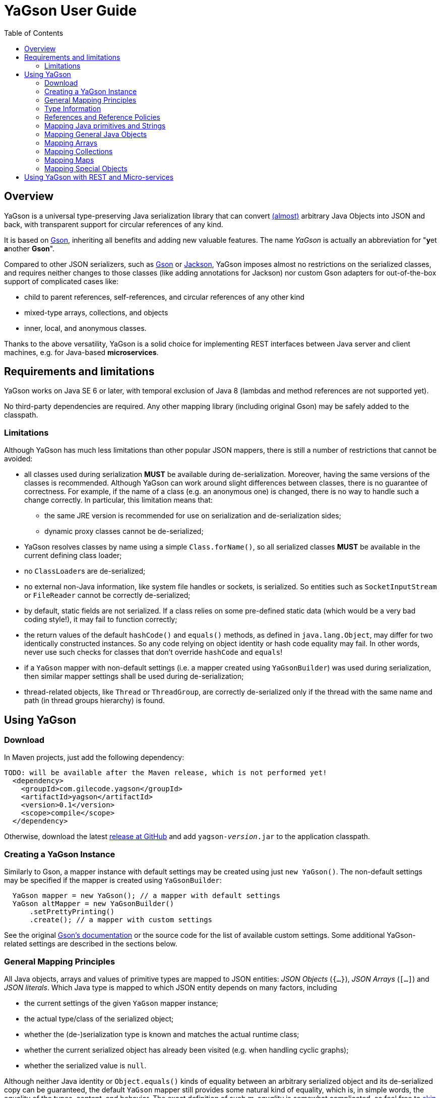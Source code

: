 = YaGson User Guide
:toc:

== Overview

YaGson is a universal type-preserving Java serialization library that can convert
link:UserGuide.adoc#limitations[(almost)] 
arbitrary Java Objects into JSON and
back, with transparent support for circular references of any kind.

It is based on https://github.com/google/gson[Gson], inheriting all benefits and adding new valuable features.
The name _YaGson_ is actually an abbreviation for "**y**et **a**nother *Gson*".

Compared to other JSON serializers, such as
https://github.com/google/gson[Gson] or https://github.com/FasterXML/jackson[Jackson], YaGson imposes almost
no restrictions on the serialized classes, and requires neither changes to those classes
(like adding annotations for Jackson) nor custom Gson adapters for out-of-the-box support of complicated cases
like:

* child to parent references, self-references, and circular references of any other kind
* mixed-type arrays, collections, and objects
* inner, local, and anonymous classes.

Thanks to the above versatility, YaGson is a solid choice for implementing REST interfaces between Java server and
client machines, e.g. for Java-based *microservices*.

== Requirements and limitations

YaGson works on Java SE 6 or later, with temporal exclusion of Java 8 (lambdas and method references are not
supported yet).

No third-party dependencies are required. Any other mapping library (including original Gson) may be safely added to
the classpath.

[[limitations]]
=== Limitations

Although YaGson has much less limitations than other popular JSON mappers, there is still a number of restrictions
that cannot be avoided:

* all classes used during serialization *MUST* be available during de-serialization. Moreover, having the same
versions of the classes is recommended. Although YaGson can work around slight differences between classes, there is no
guarantee of correctness. For example, if the name of a class (e.g. an anonymous one) is changed, there is no way to
handle such a change correctly. In particular, this limitation means that:

** the same JRE version is recommended for use on serialization and de-serialization sides;
** dynamic proxy classes cannot be de-serialized;

* YaGson resolves classes by name using a simple `Class.forName()`, so all serialized classes *MUST* be available
in the current defining class loader;

* no ``ClassLoader``s are de-serialized;

* no external non-Java information, like system file handles or sockets, is serialized. So entities such as
`SocketInputStream` or `FileReader` cannot be correctly de-serialized;

* by default, static fields are not serialized. If a class relies on some pre-defined static data (which would be a
very bad coding style!), it may fail to function correctly;

* the return values of the default `hashCode()` and `equals()` methods, as defined in `java.lang.Object`,
may differ for two identically constructed instances. So any code relying on object identity or hash code
equality may fail. In other words, never use such checks for classes that don't override `hashCode` and `equals`!

* if a `YaGson` mapper with non-default settings (i.e. a mapper created using `YaGsonBuilder`)
was used during serialization, then similar mapper settings shall be used during de-serialization;

* thread-related objects, like `Thread` or `ThreadGroup`, are correctly de-serialized only if the thread with the same
name and path (in thread groups hierarchy) is found.

== Using YaGson

=== Download

In Maven projects, just add the following dependency:
[source,xml]
----
TODO: will be available after the Maven release, which is not performed yet!
  <dependency>
    <groupId>com.gilecode.yagson</groupId>
    <artifactId>yagson</artifactId>
    <version>0.1</version>
    <scope>compile</scope>
  </dependency>
----

Otherwise, download the latest link:https://github.com/amogilev/yagson/releases[release at GitHub] and add
`yagson-__version__.jar` to the application classpath.

=== Creating a YaGson Instance

Similarly to Gson, a mapper instance with default settings may be created using just `new YaGson()`. The
non-default settings may be specified if the mapper is created using `YaGsonBuilder`:

[source,java]
----
  YaGson mapper = new YaGson(); // a mapper with default settings
  YaGson altMapper = new YaGsonBuilder()
      .setPrettyPrinting()
      .create(); // a mapper with custom settings
----

See the original link:https://github.com/google/gson/blob/master/UserGuide.md[Gson's documentation] or the source code
for the list of available custom settings. Some additional YaGson-related settings are described in the sections
below.

=== General Mapping Principles

All Java objects, arrays and values of primitive types are mapped to JSON entities: _JSON Objects_ (`{...}`),
_JSON Arrays_ (`[...]`) and _JSON literals_. Which Java type is mapped to which JSON entity depends on many factors,
including

* the current settings of the given `YaGson` mapper instance;
* the actual type/class of the serialized object;
* whether the (de-)serialization type is known and matches the actual runtime class;
* whether the current serialized object has already been visited (e.g. when handling cyclic graphs);
* whether the serialized value is `null`.

Although neither Java identity or `Object.equals()` kinds of equality between an arbitrary
serialized object and its de-serialized copy can be guaranteed, the default `YaGson` mapper still provides some natural
kind of equality, which is, in simple words, the equality of the types, content, and behavior.
The exact definition of such _m-equality_ is
somewhat complicated, so feel free to <<skip-def-label, skip>> it:

[NOTE]
====
The serialized object and its de-serialized copy are _m-equal_ (`s=~m~d`) if and only if

* `null` values are mapped to `null`
* ``ClassLoader``s are also mapped to `null`
* for any serialized object not mapped to `null`, the type/class of the de-serialized copy is exactly the same as of
the original
* for primitive types, `s==d`
* for ``String``s, `s.equals(d)`
* for ``Collection``s and arrays, the sizes of `s` and `d` are equal, and for each element of the original
collection `e~s~`, there is a corresponding _m-equal_ element `e~d~` in the de-serialized copy, where `e~s~=~m~e~d~`
* for _ordered_ collections, such as `List`, `SortedSet`, `Queue`, array, etc., the order of elements is preserved
* for ``Map``s, the sizes of `s` and `d` are equal, and for each key/value pair of the original map, there is a
corresponding _m-equal_ key/value pair, where `e~s~.key=~m~e~d~.key` and `e~s~.value=~m~e~d~.value`
* for ordered ``Map``s, like ``SortedMap``s or `LinkedHashMap`, the order of entries is preserved
* for a general `Object` that is not a collection, map, or instance of a special class such as `Thread`, `ClassLoader`,
`WeakReference`, etc., all non-static fields (including the transient fields!), are _m-equal_ to the corresponding
fields in the deserialized copy
* (for most of the special classes, the behaviour and content is preserved where possible, but no guarantees
are given.)
====

[[skip-def-label]]
For example, consider the most common case, which is a serialization of a custom non-collection class:
[source,java]
----
  // ...
  Person obj = new Person("John", "Doe");

  String objJson = mapper.toJson(obj, Person.class);
  // objJson = {"name":"John","family":"Doe"}

  Person deserisalizedObj = mapper.fromJson(objJson, Person.class);
  // deserisalizedObj = Person{name='John', family='Doe'}
----

As you can see, such objects are mapped to JSON Objects and back on a field-by-field basis.
If the class has a well-written `equals()` method which compares these fields, `s.equals(d)` would return `true`.
Otherwise, only the type and per-field equality are maintained.

=== Type Information

As shown in the previous example, a user must supply type information (in the form of the `Person.class` parameter above)
both as the _serialization type_ (to method `toJson()`), and the _de-serialization type_ (to method `fromJson()`).

For objects of a non-generic type, just use the class of the object being serialized. For generic types, it is recommended
to provide fully parameterized serialization/deserialization types using Gson's ``TypeToken``s, like
[source,java]
    Type myMapType = new TypeToken<HashMap<Long, String>>(){}.getType();
    String myMapJson = mapper.toJson(myMap, myMapType);

WARNING: The serialization type used in `toJson`, *MUST BE* equal to or less specific than
the de-serialization type used in `fromJson`. If the de-serialization type is not known at the time of
serialization, just use `Object.class`.

There is a number of cases when the type information provided by the serialization type is not sufficient, for instance:

* when the de-serialization type is not known, and so `Object.class` is used as the serialization type;
* when the actual type of an object to serialize is not exact, i.e. the object is _polymorphic_, like `PersonEx`
extending `Person`, with the known type to be just `Person`;
* when a mixed-type collection, array, or map is serialized, like `ArrayList<Number>` with a mix of ``Integer``s and
``Long``s;
* when a type of a field in the serialized class, or of an element in the serialized array, collection, or map is not
exact, like in `class ObjectHolder { Object obj; }`

In all such cases, YaGson automatically emits a `@type/@val` wrapper around the JSON representation of an entity with
inexact or missing serialization type:
[source,java]
----
   String objJson = mapper.toJson(obj, Object.class);
   // objJson = {"@type":"samples.Person","@val":{"name":"John","family":"Doe"}}
----

{empty} +
Although emitting of type information may be disabled (e.g. if you only use YaGson to handle circular references),
it is strongly not recommended.
For instance, if the first and second occurrences of a self-referencing collection in its serialized representation
have different formal types (e.g. `Collection<Object>` and `ArrayList<Object>`), de-serialization would fail if no
type information was emitted.

However, you can always test it with your own data. In order to disable type information emitting, use
`TypeInfoPolicy.DISABLED` when creating the mapper instance:

[source,java]
  YaGson mapper = new YaGsonBuilder()
       .setTypeInfoPolicy(TypeInfoPolicy.DISABLED)
       .create();

=== References and Reference Policies

Usually, a serialized object contains references to other objects, which shall be serialized too:
array or collection elements, map entries and object fields. These objects, in turn, may contains references
too. Thus, actually a whole _graph_ of objects is being serialized.

If that graph is cyclic, e.g. one of the child
elements contains a reference to the root or the parent element, then most other JSON serializers will throw
`java.lang.StackOverflowError` on an attempt to serialize such a graph.

Quite the contrary, YaGson automatically detects such cyclic references and serializes them as special string
literals in either the `"@root__[.path_from_root_object]__"` or `"@.__sibling_element__"` format.

For example:

[source,java]
----
  Object[] obj = new Object[3];
  obj[0] = "foo";
  obj[1] = obj;
  obj[2] = "bar";

  String objJson = mapper.toJson(obj, Object[].class);
  // objJson = ["foo","@root","bar"]

  Object[] deserisalizedObj = mapper.fromJson(objJson, Object[].class);
  // deserisalizedObj = [foo, [...], bar]

  ObjectMapper jacksonMapper = new com.fasterxml.jackson.databind.ObjectMapper();
  jacksonMapper.writeValueAsString(obj); // throws StackOverflowError!
----


Moreover, YaGson can detect not only cyclic references, but also other duplicate objects in the serialization
graph, with intentional exclusion of "simple" types like `String`, primitive types, ``Number``s etc.

For example:

[source,java]
----
  Person p = new Person("John", "Doe");
  Person[] obj = new Person[]{p, p};

  String objJson = mapper.toJson(obj, Person[].class);
  // objJson = [{"name":"John","family":"Doe"}, "@.0"]

  Person[] deserisalizedObj = mapper.fromJson(objJson, Person[].class);
  // deserisalizedObj = [Person{name='John', family='Doe'}, Person{name='John', family='Doe'}]
----
{empty} +

Notice that the second array element, which is a duplicate of the first element, was serialized as the `*"@.0"*`
reference string literal.

Detection of such duplicates is enabled by default, as many standard Java library classes contain
references to "duplicate" objects and rely on their identity.
(For example, see `java.util.Collections#SynchronizedSortedMap`.)

In order to alter the level of duplicate detection, use a non-default `ReferencesPolicy` while creating the mapper instance:
[source,java]
 YaGson mapper = new YaGsonBuilder()
      .setReferencesPolicy(ReferencesPolicy.CIRCULAR_ONLY)
      .create();

{empty} +

The following reference policies are currently available:

:===
ReferencePolicy: Description

`DISABLED`: No references are detected at all. Vulnerable to `StackOverflowException`

`CIRCULAR_ONLY`: Only detects circular references. Prevents `StackOverflowException`, but the behavior of classes relying on the identity of duplicate objects may be corrupted

`CIRCULAR_AND_SIBLINGS`:Detects circular references and duplicate fields in each object

`DUPLICATE_OBJECTS`:*Default*. Detects all duplicate objects, except Numbers and Strings
:===

Note that all these policies, except for the default `DUPLICATE_OBJECTS`, are not recommended, and may result
in incorrect mapping of your data.

=== Mapping Java primitives and Strings

The values of Java primitive types, of their `Number` and `Boolean` auto-boxing wrappers, and of ``String``s, are all
mapped to the corresponding JSON literals, for example:
[source,java]
----
  mapper.toJson(2, int.class); // 2
  mapper.toJson(Integer.valueOf(2), Integer.class); // 2
  mapper.toJson(2, long.class); // 2
  mapper.toJson(2, Long.class); // 2
  mapper.toJson(2, double.class); // 2.0
  mapper.toJson(true, boolean.class); // true
  mapper.toJson("foo", String.class); // "foo"
----

Thanks to Java auto-boxing, the primitive types and their wrapper classes, like `int` and `java.lang.Integer`, are
fully inter-operable in standard Java operations. Similarly, they are fully inter-operable in YaGson, for example:
[source,java]
----
  mapper.toJson(42, int.class); // 42
  mapper.toJson(42, Integer.class); // 42
  int resultInt1 = mapper.fromJson("42", int.class);
  int resultInt2 = mapper.fromJson("42", Integer.class);
  Integer resultInteger = mapper.fromJson("42", int.class);
  Integer resultInteger2 = mapper.fromJson("42", Integer.class);
----

Also, some sort of _auto-conversion_ is supported. Despite the fact that Java literal `2` is of type `int`, you
still can use it with the serialization type `long.class`. Similar conversion is allowed between other primitive
numeric types too.

[source,java]
----
  mapper.toJson(2, int.class); // 2
  mapper.toJson(2L, int.class); // 2
  mapper.toJson(2, long.class); // 2
  mapper.toJson(2L, long.class); // 2
  mapper.toJson(2L, double.class); // 2.0
  mapper.toJson(2.1, long.class); // 2
----

WARNING: As you can see in the last line of the previous sample, such auto-conversion can actually change the value due
to the rounding applied.

As was stated above, no duplication checks are performed for ``String``s and values of primitive types, so your numbers
are never represented as _reference strings_ by YaGson. However, the use of `@type\@val` wrappers is still possible
in some cases:
[source,java]
----
  mapper.toJson(2, Object.class); // {"@type":"java.lang.Integer","@val":2}
  mapper.toJson(2L, Object.class); // 2
  mapper.toJson(2.0F, Object.class); // {"@type":"java.lang.Float","@val":2.0}
  mapper.toJson(2.0, Object.class); // 2.0
  mapper.toJson(true, Object.class); // true
  mapper.toJson("foo", Object.class); // "foo"
----

Note that `long`, `double`, `boolean` and `String` Java types are considered to be the _default de-serialization types_
for the corresponding types of JSON literals, so type wrappers are never used for them.
For other Java types mapped to the same types of JSON literals, like `int`, type wrappers are used when the
de-serialization type is not known or is not exact.

[[mapping-objects]]
=== Mapping General Java Objects

The general Java objects are usually mapped to JSON objects on a field-by-field basis. Depending on the current
policies and context, an object may also be mapped to a _reference string_, or have an extra `@type\@val` wrapper.
See the above sections for details.

When mapped to a JSON Object, each non-`static` non-`null` field of
the serialized Java object (declared either in the object class or one of its superclasses) is, in turn, serialized,
using the formal type of the field as its serialization type.

As two or more fields of one object may have identical names if declared in different classes (e.g. in the actual
class of the object and in one of its superclasses), YaGson is able to detect such ambiguity and mangle field names with
`^__num__` suffix, where _num_ is *1* for the first superclass, *2* for its super-superclass etc.
In the below example, two fields named `str` may be mapped to `str` (the field declared in the actual class of the
serialized object) and `str^1` (the field declared in its superclass):
[source,java]
----
class BaseStringHolder {
    String str = "baseStr";
}
class OverrideStringHolder extends BaseStringHolder {
    String str = "overrideStr";
}

...
  mapper.toJson(new OverrideStringHolder(), OverrideStringHolder.class);
  // {"str":"overrideStr","str^1":"baseStr"}
----

If the object class is a non-static inner, local, or anonymous class, then the links to its enclosing class are usually
stored by Java in _synthetic_ fields named like `this$0`. YaGson serializes these synthetic fields too, thus
providing support for the serialization of such classes.

[source,java]
----
class Outer  {
    class Inner {
        String str = "foo";
    }

    Inner inner;
}

...
  Outer obj = new Outer();
  obj.inner = obj.new Inner();

  mapper.toJson(obj, Outer.class);
  // {"inner":{"str":"foo","this$0":"@root"}}

  mapper.toJson(obj.inner, Outer.Inner.class);
  // {"str":"foo","this$0":{"inner":"@root"}}
----

Finally, it shall be noted that the transient fields are also serialized. Although they are commonly thought of as
"not for serialization", this is true only for the standard binary Java serialization, usually with a special in-class
code which re-calculates the values of these transient fields. If such code is missing or incorrect, even the standard
binary Java serialization would fail to preserve the correct behavior of these classes after de-serialization.
Thus, a truly universal serializer designed to work with arbitrary classes *MUST* serialize the transient
fields.

=== Mapping Arrays

Similarly to other JSON serializers, YaGson basically maps Java arrays directly to JSON Arrays on an
element-by-element basis. But, depending on the current policies and context, a Java array may also be mapped to a
_reference string_, or have an extra `@type\@val` wrapper, for example:

[source,java]
----
  Object[] obj = new Object[3];
  obj[0] = "foo";
  obj[1] = obj;
  obj[2] = "bar";

  mapper.toJson(obj, Object[].class);
  // ["foo","@root","bar"]

  mapper.toJson(obj, Object.class);
  // {"@type":"[Ljava.lang.Object;","@val":["foo","@root","bar"]}
----

[[mapping-collections]]
=== Mapping Collections

Most other Java-to-JSON serializers map all Java ``Collection``s (including ``List``s, ``Set``s etc.) to JSON
Arrays containing all collection elements one by one, in order of the collection iteration: `[_element1_, _element2_, ...]`.
This looks great, but there are some major drawbacks with such approach:

* valuable behavior-related information, like ``Set``'s `Comparator`, is lost;
* some collections, e.g. singleton or unmodifiable collections, cannot be de-serialized to their original classes, but
only to some _default_ collection implementations, like ``ArrayList`` or ``TreeSet``, and only if the de-serialization
types allow such replacements.

An alternative approach for YaGson would be to map all collections to JSON Objects field by field, just like
described in <<mapping-objects>>. But, such representation is hardly readable for some collections; for instance, even
an empty `HashSet` would be represented by a monstrous complicated long string instead of just `[]` as
it used to be.

So, in order to keep the JSON representation as simple as possible, YaGson uses a combined approach:

* if the collection is a _simple_ one like `ArrayList`, `HashSet` etc., then it is mapped to a JSON Array, like by other
JSON serializers;

[source,java]
----
  Collection<String> c = new TreeSet<>(asList("foo", "bar"));

  mapper.toJson(c, TreeSet.class);
  // ["bar","foo"]
----
{empty} +

* if there is a non-default _comparator_ or _backing Map_ used in the collection, then that comparator or map are
 added as an _extra element_ with a special syntax:

[source,java]
----
class LengthFirstStringComparator implements Comparator<String> {
    public int compare(String s1, String s2) {
        int cmp = s1.length() - s2.length();
        if (cmp == 0) {
            cmp = s1.compareTo(s2);
        }
        return cmp;
    }
}

...
  c = new TreeSet<>(new LengthFirstStringComparator());
  c.add("11");
  c.add("2");

  mapper.toJson(c, TreeSet.class);
  // ["@.m:",{"@.comparator":{"@type":"samples.LengthFirstStringComparator","@val":{}}},"2","11"]
----
{empty} +
In this sample, a `TreeSet` object has a non-default `TreeMap` backing map in its field `m`. So, the first two elements
in the resulting JSON Array are the pair of the _extra field declaration_ (`"@.m:"`) and its JSON representation. Note
that the backing map is serialized here as if it was empty. This is sufficient, as we only need its comparator
declaration, not its entries.

* if the collection _delegates_ to another collection or map, or it is a special collection like
`singletonList`, then it is represented as a JSON Object with all its fields serialized:

[source,java]
----
  mapper.toJson(Collections.singletonList("foo"), List.class);
  // {"@type":"java.util.Collections$SingletonList","@val":{"element":"foo"}}

  c = Collections.unmodifiableSet(new TreeSet<>(asList("foo", "bar")));
  mapper.toJson(c, Set.class);
  // {"@type":"java.util.Collections$UnmodifiableSet","@val":{"c":{"@type":"java.util.TreeSet","@val":["bar","foo"]}}}
----
{empty} +
In this sample, JSON representations without `@type/@val` wrappers are `{"element":"foo"}` and `{"c":...}`,
correspondingly.

* finally, as with other objects, a collection may also be mapped to a _reference string_, or have an extra
`@type\@val` wrapper if required by the serialization context.

=== Mapping Maps

Similarly to the case of ``Collection``s described <<mapping-collections, above>>, YaGson uses a combined approach to
represent Java ``Map``s in JSON:

* if the map is a _simple_ one like `HashMap` and all its keys are _simple_ too (i.e. the keys are representable as
JSON strings or numeric or boolean literals, but not Objects or Arrays), then it is represented as a JSON Object like
`{_key1_:__value1__, _key2_:__value2__, ...}`;

* if the map is a _simple_ one like `HashMap`, but at least one of the keys is serialized as a JSON Object or Array,
then it is represented as a JSON Array of key-value pairs like `[[_key1_,_value1_], [_key2_,_value2_], ...]`;

* in addition to the above cases, if there is a non-default _comparator_, then that comparator is added as an
_extra entry_ with a special syntax like `{_key1_:__value1__, ..., "@.comparator": _comparator_}` or
`[[_key1_,_value1_], ..., {"@.comparator": _comparator_}]`, depending on whether simple or complex keys are used.

* if the map _delegates_ to another map, or is a special one like
  `singletonMap`, then it is represented as a JSON Object with all its fields serialized;

* finally, as with other objects, a map may also be mapped to a _reference string_, or have an extra
`@type\@val` wrapper if required by the serialization context.

A few examples of such mappings may be found below:

[source,java]
----
  mapper.toJson(new HashMap<String, String>(), HashMap.class);
  // {}

  Map<String, String> sm = new TreeMap<>(new ShortestFirstStringComparator());
  sm.put("11", "foo");
  sm.put("2", "bar");
  mapper.toJson(sm, TreeMap.class);
  // {"2":"bar","11":"foo","@.comparator":{"@type":"samples.ShortestFirstStringComparator","@val":{}}}

  mapper.toJson(Collections.singletonMap("1", "foo"), Map.class);
  // {"@type":"java.util.Collections$SingletonMap","@val":{"k":"1","v":"foo"}}

  mapper.toJson(Collections.unmodifiableMap(new TreeMap<>()), Map.class);
  // {"@type":"java.util.Collections$UnmodifiableMap","@val":{"m":{"@type":"java.util.TreeMap","@val":{}}}}

  Map<Person, String> pm = new TreeMap<>();
  pm.put(new Person("John", "Doe"), "M");
  pm.put(new Person("Jane", "Doe"), "F");
  mapper.toJson(pm, new TypeToken<TreeMap<Person,String>>(){}.getType());
  // [[{"name":"Jane","family":"Doe"},"F"],[{"name":"John","family":"Doe"},"M"]]
----

=== Mapping Special Objects

Some Java classes have special support in YaGson, either for the simplicity of their JSON representation,
or because the <<mapping-objects,general objects mapping approach>> does not work well for them. For example:

* ``Thread``s and ``ThreadGroup``s are mapped to Strings which represent the full paths from the root ``ThreadGroup``
to the serialized thread or group, e.g. ``"system.MyWorkerThread-1"``

* for a ``ThreadLocal``, the saved data includes all fields of the actual ``ThreadLocal``'s class (so the
`initialValue()` behavior is preserved), and, additionally, the _local_ value assigned to the current ``Thread``,
if any;

* ``ClassLoader``s are very special objects in Java, which cannot be correctly serialized. So, they are always
mapped to ``null``s;

* ``Class`` objects are mapped to the full class name, like `"java.lang.String"`;

* `URL`, `URI`, `UUID`, `StringBuilder`, `StringBuffer`, `Locale`, `InetAddress`, `Date`, `Time`, `Timestamp`,
`SqlDate` objects are all mapped to JSON Strings;

* Instances of all `Reference` classes, like `WeakReference`, `SoftReference` and `PhantomReference`, are
serialized _without_ their current values, as if they were already GC'ed


== Using YaGson with REST and Micro-services

TBD